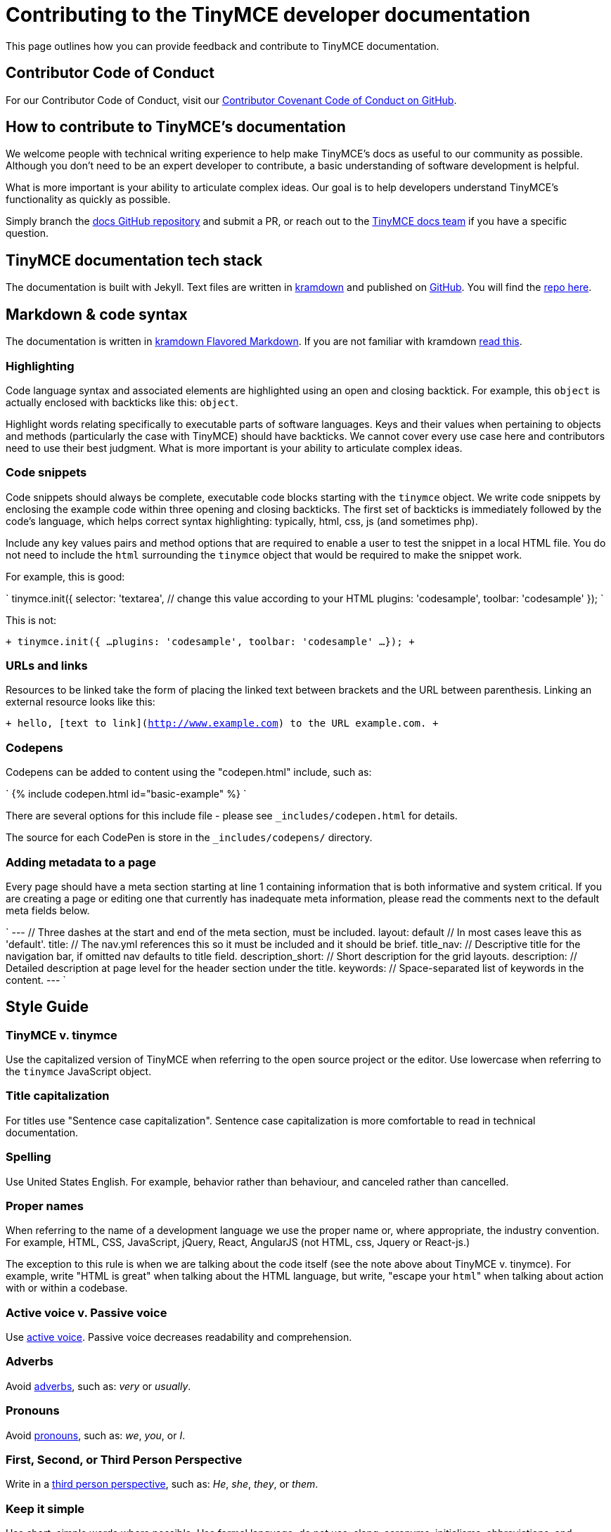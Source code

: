 [#contributing-to-the-tinymce-developer-documentation]
= Contributing to the TinyMCE developer documentation

This page outlines how you can provide feedback and contribute to TinyMCE documentation.

[#contributor-code-of-conduct]
== Contributor Code of Conduct

For our Contributor Code of Conduct, visit our https://github.com/tinymce/tinymce-docs/blob/develop/CODE_OF_CONDUCT.md#contributor-covenant-code-of-conduct[Contributor Covenant Code of Conduct on GitHub].

[#how-to-contribute-to-tinymces-documentation]
== How to contribute to TinyMCE's documentation

We welcome people with technical writing experience to help make TinyMCE's docs as useful to our community as possible. Although you don't need to be an expert developer to contribute, a basic understanding of software development is helpful.

What is more important is your ability to articulate complex ideas. Our goal is to help developers understand TinyMCE's functionality as quickly as possible.

Simply branch the https://github.com/tinymce/tinymce-docs[docs GitHub repository] and submit a PR, or reach out to the https://github.com/tinymce/tinymce-docs/issues/new?assignees=&labels=question&template=question.md[TinyMCE docs team] if you have a specific question.

[#tinymce-documentation-tech-stack]
== TinyMCE documentation tech stack

The documentation is built with Jekyll. Text files are written in https://kramdown.gettalong.org/[kramdown] and published on https://github.com/tinymce/tinymce-docs[GitHub]. You will find the https://github.com/tinymce/tinymce-docs[repo here].

[#markdown-code-syntax]
== Markdown & code syntax

The documentation is written in https://kramdown.gettalong.org/[kramdown Flavored Markdown]. If you are not familiar with kramdown https://kramdown.gettalong.org/quickref.html[read this].

[#highlighting]
=== Highlighting

Code language syntax and associated elements are highlighted using an open and closing backtick. For example, this `object` is actually enclosed with backticks like this: `object`.

Highlight words relating specifically to executable parts of software languages. Keys and their values when pertaining to objects and methods (particularly the case with TinyMCE) should have backticks. We cannot cover every use case here and contributors need to use their best judgment. What is more important is your ability to articulate complex ideas.

[#code-snippets]
=== Code snippets

Code snippets should always be complete, executable code blocks starting with the `tinymce` object. We write code snippets by enclosing the example code within three opening and closing backticks. The first set of backticks is immediately followed by the code's language, which helps correct syntax highlighting: typically, html, css, js (and sometimes php).

Include any key values pairs and method options that are required to enable a user to test the snippet in a local HTML file. You do not need to include the `html` surrounding the `tinymce` object that would be required to make the snippet work.

For example, this is good:

`
tinymce.init({
  selector: 'textarea',  // change this value according to your HTML
  plugins: 'codesample',
  toolbar: 'codesample'
});
`

This is not:

`+
tinymce.init({
  ...
  plugins: 'codesample',
  toolbar: 'codesample'
  ...
});
+`

[#urls-and-links]
=== URLs and links

Resources to be linked take the form of placing the linked text between brackets and the URL between parenthesis. Linking an external resource looks like this:

`+
hello, [text to link](http://www.example.com) to the URL example.com.
+`

[#codepens]
=== Codepens

Codepens can be added to content using the "codepen.html" include, such as:

`
{% include codepen.html id="basic-example" %}
`

There are several options for this include file - please see `_includes/codepen.html` for details.

The source for each CodePen is store in the `_includes/codepens/` directory.

[#adding-metadata-to-a-page]
=== Adding metadata to a page

Every page should have a meta section starting at line 1 containing information that is both informative and system critical. If you are creating a page or editing one that currently has inadequate meta information, please read the comments next to the default meta fields below.

`
---                // Three dashes at the start and end of the meta section, must be included.
layout: default    // In most cases leave this as 'default'.
title:             // The nav.yml references this so it must be included and it should be brief.
title_nav:         // Descriptive title for the navigation bar, if omitted nav defaults to title field.
description_short: // Short description for the grid layouts.
description:       // Detailed description at page level for the header section under the title.
keywords:          // Space-separated list of keywords in the content.
---
`

[#style-guide]
== Style Guide

[#tinymce-v-tinymce]
=== TinyMCE v. tinymce

Use the capitalized version of TinyMCE when referring to the open source project or the editor. Use lowercase when referring to the `tinymce` JavaScript object.

[#title-capitalization]
=== Title capitalization

For titles use "Sentence case capitalization". Sentence case capitalization is more comfortable to read in technical documentation.

[#spelling]
=== Spelling

Use United States English. For example, behavior rather than behaviour, and canceled rather than cancelled.

[#proper-names]
=== Proper names

When referring to the name of a development language we use the proper name or, where appropriate, the industry convention. For example, HTML, CSS, JavaScript, jQuery, React, AngularJS (not HTML, css, Jquery or React-js.)

The exception to this rule is when we are talking about the code itself (see the note above about TinyMCE v. tinymce). For example, write "HTML is great" when talking about the HTML language, but write, "escape your ``html``" when talking about action with or within a codebase.

[#active-voice-v-passive-voice]
=== Active voice v. Passive voice

Use https://www.grammarly.com/blog/active-vs-passive-voice/[active voice]. Passive voice decreases readability and comprehension.

[#adverbs]
=== Adverbs

Avoid https://dictionary.cambridge.org/dictionary/english/adverb[adverbs], such as: _very_ or _usually_.

[#pronouns]
=== Pronouns

Avoid https://dictionary.cambridge.org/dictionary/english/pronoun[pronouns], such as: _we_, _you_, or _I_.

[#first-second-or-third-person-perspective]
=== First, Second, or Third Person Perspective

Write in a https://www.grammarly.com/blog/first-second-and-third-person/[third person perspective], such as: _He_, _she_, _they_, or _them_.

[#keep-it-simple]
=== Keep it simple

Use short, simple words where possible. Use formal language, do not use: slang, acronyms, initialisms, abbreviations, and https://docs.microsoft.com/en-us/style-guide/word-choice/use-contractions[ambiguous contractions (such as _there'd_, or _it'll_)].
